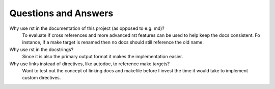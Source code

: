Questions and Answers
*********************

Why use rst in the documentation of this project (as opposed to e.g. md)?
    To evaluate if cross references and more advanced rst features can be used to help keep the docs consistent.
    Fo instance, if a make target is renamed then no docs should still reference the old name.

Why use rst in the docstrings?
    Since it is also the primary output format it makes the implementation easier.

Why use links instead of directives, like autodoc, to reference make targets?
    Want to test out the concept of linking docs and makefile before I invest the time it would take to implement custom directives.

